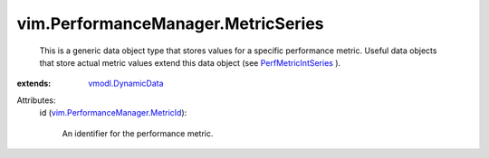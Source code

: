 .. _vmodl.DynamicData: ../../vmodl/DynamicData.rst

.. _PerfMetricIntSeries: ../../vim/PerformanceManager/IntSeries.rst

.. _vim.PerformanceManager.MetricId: ../../vim/PerformanceManager/MetricId.rst


vim.PerformanceManager.MetricSeries
===================================
  This is a generic data object type that stores values for a specific performance metric. Useful data objects that store actual metric values extend this data object (see `PerfMetricIntSeries`_ ).
:extends: vmodl.DynamicData_

Attributes:
    id (`vim.PerformanceManager.MetricId`_):

       An identifier for the performance metric.

